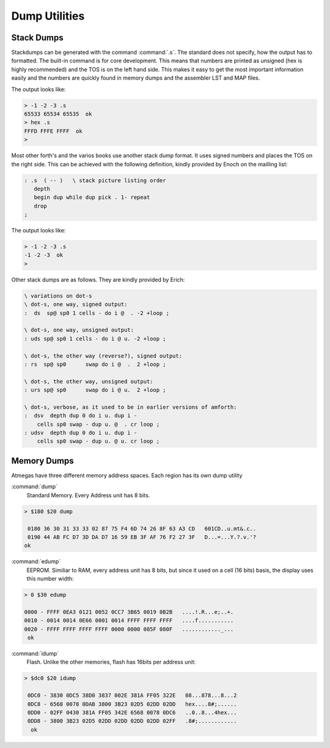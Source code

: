 ==============
Dump Utilities
==============

Stack Dumps
-----------

Stackdumps can be generated with the command
:command:`.s`. The standard does not specify,
how the output has to formatted. The built-in
command is for core development. This means that
numbers are printed as unsigned (hex is highly
recommended) and the TOS is on the left hand
side. This makes it easy to get the most important
information easily and the numbers are quickly
found in memory dumps and the assembler LST and 
MAP files.

The output looks like:

.. code-block:: console

 > -1 -2 -3 .s
 65533 65534 65535  ok
 > hex .s
 FFFD FFFE FFFF  ok
 > 

Most other forth's and the varios books use another 
stack dump format. It uses signed numbers and
places the TOS on the right side. This can be
achieved with the following definition, kindly
provided by Enoch on the mailling list:

.. code-block:: forth

 : .s  ( -- )	\ stack picture listing order
    depth
    begin dup while dup pick . 1- repeat
    drop
 ;


The output looks like:

.. code-block:: console

 > -1 -2 -3 .s
 -1 -2 -3  ok
 >

Other stack dumps are as follows. They are kindly provided by Erich:

.. code-block:: forth

 \ variations on dot-s
 \ dot-s, one way, signed output:
 :  ds  sp@ sp0 1 cells - do i @  . -2 +loop ;

 \ dot-s, one way, unsigned output:
 : uds sp@ sp0 1 cells - do i @ u. -2 +loop ;

 \ dot-s, the other way (reverse?), signed output:
 : rs  sp@ sp0      swap do i @  .  2 +loop ;

 \ dot-s, the other way, unsigned output:
 : urs sp@ sp0      swap do i @ u.  2 +loop ;

 \ dot-s, verbose, as it used to be in earlier versions of amforth:
 :  dsv  depth dup 0 do i u. dup i - 
     cells sp0 swap - dup u. @  . cr loop ;
 : udsv  depth dup 0 do i u. dup i - 
     cells sp0 swap - dup u. @ u. cr loop ;


Memory Dumps
------------

Atmegas have three different memory address spaces. Each
region has its own dump utility

:command:`dump`
  Standard Memory. Every Address unit has 8 bits.

.. code-block:: console

 > $180 $20 dump

  0180 36 30 31 33 33 02 87 75 F4 6D 74 26 8F 63 A3 CD   601CD..u.mt&.c..
  0190 44 AB FC D7 3D DA D7 16 59 EB 3F AF 76 F2 27 3F   D...=...Y.?.v.'?
 ok


:command:`edump`
  EEPROM. Similiar to RAM, every address unit has 8 bits, but since
  it used on a cell (16 bits) basis, the display uses this number width:

.. code-block:: console

 > 0 $30 edump

 0000 - FFFF 0EA3 0121 0052 0CC7 3B65 0019 0B2B   ....!.R...e;..+.
 0010 - 0014 0014 0E66 0001 0014 FFFF FFFF FFFF   ....f...........
 0020 - FFFF FFFF FFFF FFFF 0000 0000 085F 080F   ............_...
  ok

:command:`idump`
  Flash. Unlike the other memories, flash has 16bits per address unit:

.. code-block:: console

 > $dc0 $20 idump

  0DC0 - 3830 0DC5 38D0 3837 002E 381A FF05 322E   08...878...8...2
  0DC8 - 6568 0078 0DAB 3800 3B23 02D5 02DD 02DD   hex....8#;......
  0DD0 - 02FF 0430 381A FF05 342E 6568 0078 0DC6   ..0..8...4hex...
  0DD8 - 3800 3B23 02D5 02DD 02DD 02DD 02DD 02FF   .8#;............
   ok
